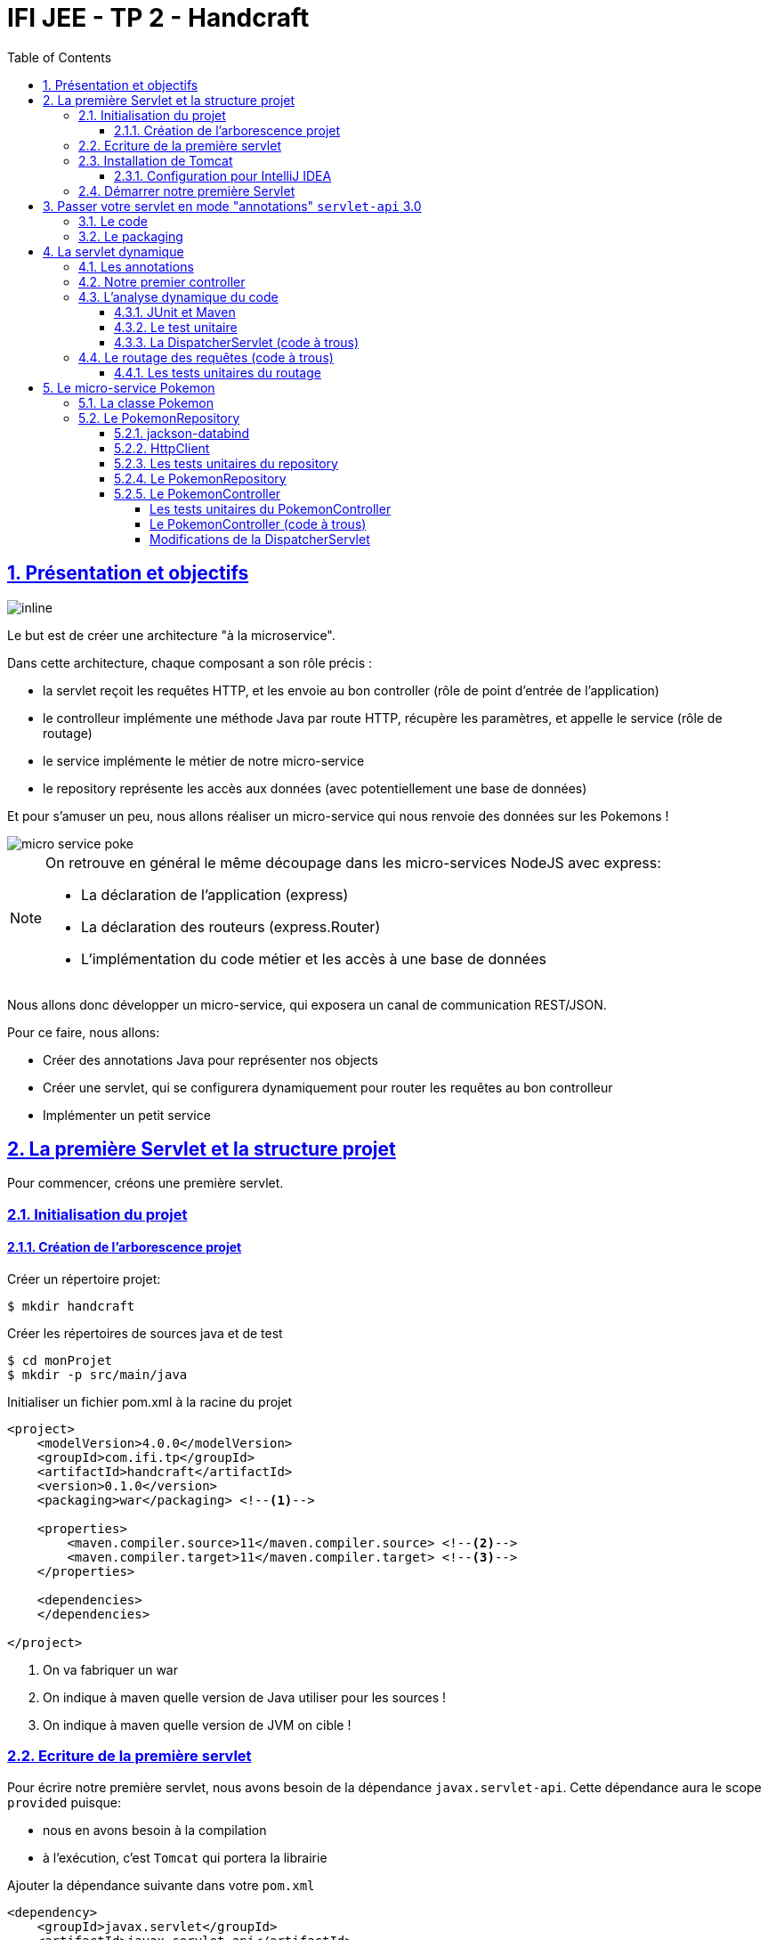 :source-highlighter: pygments
:icons: font

:iconfont-cdn: //use.fontawesome.com/releases/v5.4.2/css/all.css

:toc: left
:toclevels: 4

:sectlinks:
:sectanchors:
:sectnums:

= IFI JEE - TP 2 - Handcraft

== Présentation et objectifs

image::images/architecture.svg[inline]

Le but est de créer une architecture "à la microservice".

Dans cette architecture, chaque composant a son rôle précis :

* la servlet reçoit les requêtes HTTP, et les envoie au bon controller (rôle de point d'entrée de l'application)
* le controlleur implémente une méthode Java par route HTTP, récupère les paramètres, et appelle le service (rôle de routage)
* le service implémente le métier de notre micro-service
* le repository représente les accès aux données (avec potentiellement une base de données)

Et pour s'amuser un peu, nous allons réaliser un micro-service qui nous renvoie des données sur les Pokemons !

image::images/micro-service-poke.png[]


[NOTE]
====
On retrouve en général le même découpage dans les micro-services NodeJS avec express:

* La déclaration de l'application (express)
* La déclaration des routeurs (express.Router)
* L'implémentation du code métier et les accès à une base de données
====


Nous allons donc développer un micro-service, qui exposera un canal de communication REST/JSON.

Pour ce faire, nous allons:

* Créer des annotations Java pour représenter nos objects
* Créer une servlet, qui se configurera dynamiquement pour router les requêtes au bon controlleur
* Implémenter un petit service

== La première Servlet et la structure projet

Pour commencer, créons une première servlet.

=== Initialisation du projet

==== Création de l'arborescence projet

Créer un répertoire projet:

[source,bash]
----
$ mkdir handcraft
----

Créer les répertoires de sources java et de test

[source,bash]
----
$ cd monProjet
$ mkdir -p src/main/java
----

Initialiser un fichier pom.xml à la racine du projet

[source,xml]
----
<project>
    <modelVersion>4.0.0</modelVersion>
    <groupId>com.ifi.tp</groupId>
    <artifactId>handcraft</artifactId>
    <version>0.1.0</version>
    <packaging>war</packaging> <!--1-->

    <properties>
        <maven.compiler.source>11</maven.compiler.source> <!--2-->
        <maven.compiler.target>11</maven.compiler.target> <!--3-->
    </properties>

    <dependencies>
    </dependencies>

</project>
----
<1> On va fabriquer un war
<2> On indique à maven quelle version de Java utiliser pour les sources !
<3> On indique à maven quelle version de JVM on cible !


=== Ecriture de la première servlet

Pour écrire notre première servlet, nous avons besoin de la dépendance `javax.servlet-api`.
Cette dépendance aura le scope `provided` puisque:

* nous en avons besoin à la compilation
* à l'exécution, c'est `Tomcat` qui portera la librairie

Ajouter la dépendance suivante dans votre `pom.xml`

[source,xml]
----
<dependency>
    <groupId>javax.servlet</groupId>
    <artifactId>javax.servlet-api</artifactId>
    <version>3.1.0</version>
    <scope>provided</scope> <!--1-->
</dependency>
----
<1> On précise bien un scope _provided_ à Maven


Ecrire une première servlet :

.src/main/java/FirstServlet.java
[source,java]
----
public class FirstServlet extends HttpServlet {

    @Override
    protected void doGet(HttpServletRequest req, HttpServletResponse resp) throws ServletException, IOException {
        var writer = resp.getWriter();
        writer.println("Hello !"); // <1>
    }

    @Override
    public void init(ServletConfig config) throws ServletException {
        super.init(config);

        System.out.println("Initialisation de la servlet"); // <2>
    }
}
----
<1> On dit bonjour !
<2> On affiche un log au démarrage

Ecrire un fichier web.xml pour déclarer la servlet:

.src/main/webapp/WEB-INF/web.xml
[source,xml]
----
<?xml version="1.0" encoding="UTF-8"?>

<web-app xmlns="http://xmlns.jcp.org/xml/ns/javaee"
         xmlns:xsi="http://www.w3.org/2001/XMLSchema-instance"
         xsi:schemaLocation="http://xmlns.jcp.org/xml/ns/javaee http://xmlns.jcp.org/xml/ns/javaee/web-app_3_1.xsd"
         version="3.1">

    <display-name>handcraft</display-name> <!--1-->

    <servlet>
        <servlet-name>dispatcherServlet</servlet-name> <!--2-->
        <servlet-class>io.codeka.handcraft.servlet.DispatcherServlet</servlet-class>
        <load-on-startup>1</load-on-startup> <!--4-->
    </servlet>

    <servlet-mapping>
        <servlet-name>dispatcherServlet</servlet-name>
        <url-pattern>/*</url-pattern> <!--3-->
    </servlet-mapping>

</web-app>
----
<1> Notre application
<2> Notre servlet
<3> On écoute l'ensemble des URLs !
<4> _load-on-startup_ permet de préciser qu'on souhaite démarrer la servlet immédiatement
(sans attendre la première requête)

=== Installation de Tomcat

Nous avons besoin de Tomcat pour exécuter notre Servlet !

Télécharger tomcat depuis la page officielle : https://tomcat.apache.org/download-90.cgi

Récupérer le zip ou le tar.gz.

==== Configuration pour IntelliJ IDEA

Ajouter le serveur Tomcat à IntelliJ

image::images/01-add-tomcat-intellij.png[]

image::images/02-tomcat-intellij-added.png[]

Créer une configuration d'exécution utilisant le Tomcat

image::images/03-tomcat-run-config-server.png[]

image::images/04-tomcat-run-config-artifacts.png[]

=== Démarrer notre première Servlet

Démarrez votre serveur Tomcat, avec votre servlet, et allez constater le résultat !

[NOTE]
Votre application est disponible à l'URL http://localhost:8080

== Passer votre servlet en mode "annotations" `servlet-api` 3.0

=== Le code

Depuis la version 3.0 de `servlet-api`, les servlets supportent les annotations Java.

Plus besoin de `web.xml`!

Supprimer le fichier `web.xml`, et le répertoire `src/main/webapp`.

Modifier la servlet pour ajouter une annotation java :

.src/main/java/FirstServlet.java
[source,java]
----
@WebServlet(urlPatterns = "/*", //<1> <2>
  loadOnStartup = 1) // <3>
public class FirstServlet extends HttpServlet {

    @Override
    protected void doGet(HttpServletRequest req, HttpServletResponse resp) throws ServletException, IOException {
        PrintWriter writer = resp.getWriter();
        writer.println("Hello !");
    }

    @Override
    public void init(ServletConfig config) throws ServletException {
        super.init(config);

        System.out.println("Initialisation de la servlet"); // <2>
    }
}
----
<1> On déclare la servlet avec une annotation java !
<2> On déclare les URL d'écoute
<3> et on déclare souhaiter démarrer la servlet sans attendre de première requête

=== Le packaging

Par défaut, Maven ne connaît pas les servlets 3.0. Il s'attend donc à trouver un fichier `web.xml` dans le répertoire
`src/main/webapp/WEB-INF`.

Si on lance un `mvn package` après avoir supprimé le `web.xml` et le répertoire `webapp`, on obtient l'erreur suivante :

.mvn package
[source,bash]
----
$> mvn clean package
[INFO] Scanning for projects...
[INFO]
[INFO] ------------------------< io.codeka:handcraft >-------------------------
[INFO] Building handcraft 1.0.0
[INFO] --------------------------------[ war ]---------------------------------
[INFO]
[INFO] --- maven-clean-plugin:2.5:clean (default-clean) @ handcraft ---
[INFO] Deleting /home/jwittouck/workspaces/ifi/tp-ifi-2018-handcrafting/target
[INFO]
[INFO] --- maven-resources-plugin:2.6:resources (default-resources) @ handcraft ---
[WARNING] Using platform encoding (UTF-8 actually) to copy filtered resources, i.e. build is platform dependent!
[INFO] skip non existing resourceDirectory /home/jwittouck/workspaces/ifi/tp-ifi-2018-handcrafting/src/main/resources
[INFO]
[INFO] --- maven-compiler-plugin:3.1:compile (default-compile) @ handcraft ---
[INFO] Changes detected - recompiling the module!
[WARNING] File encoding has not been set, using platform encoding UTF-8, i.e. build is platform dependent!
[INFO] Compiling 1 source file to /home/jwittouck/workspaces/ifi/tp-ifi-2018-handcrafting/target/classes
[INFO]
[INFO] --- maven-resources-plugin:2.6:testResources (default-testResources) @ handcraft ---
[WARNING] Using platform encoding (UTF-8 actually) to copy filtered resources, i.e. build is platform dependent!
[INFO] skip non existing resourceDirectory /home/jwittouck/workspaces/ifi/tp-ifi-2018-handcrafting/src/test/resources
[INFO]
[INFO] --- maven-compiler-plugin:3.1:testCompile (default-testCompile) @ handcraft ---
[INFO] No sources to compile
[INFO]
[INFO] --- maven-surefire-plugin:2.12.4:test (default-test) @ handcraft ---
[INFO] No tests to run.
[INFO]
[INFO] --- maven-war-plugin:2.2:war (default-war) @ handcraft ---
WARNING: An illegal reflective access operation has occurred
WARNING: Illegal reflective access by com.thoughtworks.xstream.core.util.Fields (file:/home/jwittouck/.m2/repository/com/thoughtworks/xstream/xstream/1.3.1/xstream-1.3.1.jar) to field java.util.Properties.defaults
WARNING: Please consider reporting this to the maintainers of com.thoughtworks.xstream.core.util.Fields
WARNING: Use --illegal-access=warn to enable warnings of further illegal reflective access operations
WARNING: All illegal access operations will be denied in a future release
[INFO] Packaging webapp
[INFO] Assembling webapp [handcraft] in [/home/jwittouck/workspaces/ifi/tp-ifi-2018-handcrafting/target/handcraft-1.0.0]
[INFO] Processing war project
[INFO] Copying webapp resources [/home/jwittouck/workspaces/ifi/tp-ifi-2018-handcrafting/src/main/webapp]
[INFO] Webapp assembled in [25 msecs]
[INFO] Building war: /home/jwittouck/workspaces/ifi/tp-ifi-2018-handcrafting/target/handcraft-1.0.0.war
[INFO] ------------------------------------------------------------------------
[INFO] BUILD FAILURE
[INFO] ------------------------------------------------------------------------
[INFO] Total time: 1.757 s
[INFO] Finished at: 2018-10-26T16:51:00+02:00
[INFO] ------------------------------------------------------------------------
[ERROR] Failed to execute goal org.apache.maven.plugins:maven-war-plugin:2.2:war (default-war) on project handcraft: Error assembling WAR: webxml attribute is required (or pre-existing WEB-INF/web.xml if executing in update mode) -> [Help 1] <1>
[ERROR]
[ERROR] To see the full stack trace of the errors, re-run Maven with the -e switch.
[ERROR] Re-run Maven using the -X switch to enable full debug logging.
[ERROR]
[ERROR] For more information about the errors and possible solutions, please read the following articles:
[ERROR] [Help 1] http://cwiki.apache.org/confluence/display/MAVEN/MojoExecutionException
----
<1> Maven n'est pas content, et veut un fichier `web.xml` !


Pour corriger ce comportement, il faut utiliser une version récente du plugin maven `war`.
Pour ce faire, ajouter dans votre `pom.xml` le bloc suivant (en dessous de votre bloc `dependencies`)

.pom.xml
[source,xml]
----
<build>
    <pluginManagement>
        <plugins>
            <plugin>
                <artifactId>maven-war-plugin</artifactId>
                <version>3.2.2</version> <!--1-->
            </plugin>
        </plugins>
    </pluginManagement>
</build>
----
<1> La version 3.2.2 du maven-war-plugin ne nécessite pas de fichier web.xml par défaut, comme précisé dans la https://maven.apache.org/plugins/maven-war-plugin/war-mojo.html#failOnMissingWebXml[documentation]

On relance un `mvn package` pour valider la configuration

.mvn package
[source,bash]
----
$> mvn clean package
[INFO] Scanning for projects...
[INFO]
[INFO] ------------------------< io.codeka:handcraft >-------------------------
[INFO] Building handcraft 1.0.0
[INFO] --------------------------------[ war ]---------------------------------
[INFO]
[INFO] --- maven-clean-plugin:2.5:clean (default-clean) @ handcraft ---
[INFO] Deleting /home/jwittouck/workspaces/ifi/tp-ifi-2018-handcrafting/target
[INFO]
[INFO] --- maven-resources-plugin:2.6:resources (default-resources) @ handcraft ---
[WARNING] Using platform encoding (UTF-8 actually) to copy filtered resources, i.e. build is platform dependent!
[INFO] skip non existing resourceDirectory /home/jwittouck/workspaces/ifi/tp-ifi-2018-handcrafting/src/main/resources
[INFO]
[INFO] --- maven-compiler-plugin:3.1:compile (default-compile) @ handcraft ---
[INFO] Changes detected - recompiling the module!
[WARNING] File encoding has not been set, using platform encoding UTF-8, i.e. build is platform dependent!
[INFO] Compiling 1 source file to /home/jwittouck/workspaces/ifi/tp-ifi-2018-handcrafting/target/classes
[INFO]
[INFO] --- maven-resources-plugin:2.6:testResources (default-testResources) @ handcraft ---
[WARNING] Using platform encoding (UTF-8 actually) to copy filtered resources, i.e. build is platform dependent!
[INFO] skip non existing resourceDirectory /home/jwittouck/workspaces/ifi/tp-ifi-2018-handcrafting/src/test/resources
[INFO]
[INFO] --- maven-compiler-plugin:3.1:testCompile (default-testCompile) @ handcraft ---
[INFO] No sources to compile
[INFO]
[INFO] --- maven-surefire-plugin:2.12.4:test (default-test) @ handcraft ---
[INFO] No tests to run.
[INFO]
[INFO] --- maven-war-plugin:3.2.2:war (default-war) @ handcraft ---
[INFO] Packaging webapp
[INFO] Assembling webapp [handcraft] in [/home/jwittouck/workspaces/ifi/tp-ifi-2018-handcrafting/target/handcraft-1.0.0]
[INFO] Processing war project
[INFO] Copying webapp resources [/home/jwittouck/workspaces/ifi/tp-ifi-2018-handcrafting/src/main/webapp]
[INFO] Webapp assembled in [32 msecs]
[INFO] Building war: /home/jwittouck/workspaces/ifi/tp-ifi-2018-handcrafting/target/handcraft-1.0.0.war
[INFO] ------------------------------------------------------------------------
[INFO] BUILD SUCCESS <1>
[INFO] ------------------------------------------------------------------------
[INFO] Total time: 1.832 s
[INFO] Finished at: 2018-10-26T16:59:26+02:00
[INFO] ------------------------------------------------------------------------
----
<1> Maven est content !

[NOTE]
Validez que votre servlet fonctionne toujours en la démarrant et en allant voir http://localhost:8080

== La servlet dynamique

=== Les annotations

Nous allons utiliser des annotations Java customisées pour créer notre couche de routage.
Ces annotations seront analysées par la servlet, avec l'aide des api `java.lang.reflect`, afin de configurer
le routage des requêtes HTTP vers le bon controller.

Pour la couche Controller, nous allons créer 2 annotations :

* `@Controller` : afin de marquer une classe comme étant un controller dans notre architecture
* `@RequestMapping` : afin de marquer une méthode de controller comme devant recevoir des requêtes HTTP

Créer les annotations suivantes dans votre projet :

.L'annotation @Controller
[source,java]
----
@Retention(RetentionPolicy.RUNTIME) //<1>
public @interface Controller {
}
----
<1> On met une rétention au _runtime_, puisque nous allons utiliser l'annotation à l'exécution

.L'annotation RequestMapping
[source,java]
----
@Retention(RetentionPolicy.RUNTIME) //<1>
public @interface RequestMapping {
    // uri à écouter
    String uri(); //<2>
}
----
<1> On a encore une rétention au _runtime_
<2> Notre annotation utilise un paramètre `uri`, permettant de déclarer quelle URI sera écoutée
(comme ce qu'on peut faire avec une servlet)

=== Notre premier controller

.Un controller simple qui dit bonjour
[source,java]
----
@Controller //<1>
public class HelloController {

    @RequestMapping(uri="/hello") //<2>
    public String sayHello(){
        return "Hello World !";
    }

    @RequestMapping(uri="/bye")
    public String sayGoodBye(){
        return "Goodbye !";
    }

    @RequestMapping(uri="/boum")
    public String explode(){
        throw new RuntimeException("Explosion !"); //<3>
    }

}
----
<1> Nous utilisons ici notre annotation
<2> La méthode `sayHello` écoute à l'URI `/hello` et renvoie une chaîne de caractères
<3> La méthode `explode` lève une exception !

=== L'analyse dynamique du code

Notre servlet, que l'on nommera `DispatcherServlet` va analyser le code de notre controller,
pour être capable de router les requêtes HTTP, et récupérer les résultats

Supprimez votre servlet précédente, elle ne nous sera plus utile pour la suite.

Pour réaliser notre servlet, nous allons travailler en TDD (test-driven-development).

J'ai implémenté pour vous les tests, il ne reste plus qu'a les faire passer !

==== JUnit et Maven

Pour utiliser les tests unitaires, il faut rajouter JUnit en dépendance maven.

Ajoutez les dépendances suivant dans votre pom.xml

.pom.xml
[source,xml]
----
<dependency>
    <groupId>org.junit.jupiter</groupId>
    <artifactId>junit-jupiter-api</artifactId> <!--1-->
    <version>5.3.1</version>
    <scope>test</scope>
</dependency>
<dependency>
    <groupId>org.junit.jupiter</groupId>
    <artifactId>junit-jupiter-engine</artifactId> <!--2-->
    <version>5.3.1</version>
    <scope>test</scope>
</dependency>
<dependency>
    <groupId>org.mockito</groupId>
    <artifactId>mockito-core</artifactId>
    <version>2.23.0</version>
    <scope>test</scope>
</dependency>
----
<1> L'API de JUnit 5
<2> Le moteur d'exécution

Il vous faut également surcharger la version du `maven-surefire-plugin`
(qui est le plugin maven qui implémente la phase d'exécution des tests).

.pom.xml
[source,xml]
----
<pluginManagement>
    <plugins>
        <plugin>
            <artifactId>maven-war-plugin</artifactId>
            <version>3.2.2</version>
        </plugin>
        <plugin>
            <artifactId>maven-surefire-plugin</artifactId>
            <version>2.22.1</version> <!--1-->
        </plugin>
    </plugins>
</pluginManagement>
----
<1> On a besoin de la version 2.22.0 minimum pour JUnit 5 comme indiqué
https://junit.org/junit5/docs/current/user-guide/#running-tests-build-maven[dans la documentation junit]

==== Le test unitaire

Implémentez le test unitaire suivant :

.DispatcherServletTest.java
[source,java]
----
class DispatcherServletTest { //<1>

    @Nested //<2>
    class RegisterController{ //<2>

        @Test //<3>
        void registerController_throwsIllegalArgumentException_forNonControllerClasses() {
            var servlet = new DispatcherServlet();

            assertThrows(IllegalArgumentException.class, () -> servlet.registerController(String.class));
            assertThrows(IllegalArgumentException.class, () -> servlet.registerController(SomeEmptyClass.class));
        }

        @Test
        void registerController_doesNotRegisters_nonAnnotatedMethods() {
            var servlet = new DispatcherServlet();

            servlet.registerController(SomeControllerClassWithAMethod.class);

            assertTrue(servlet.getMappings().isEmpty());
        }

        @Test
        void registerController_doesNotRegisters_voidReturningMethods() {
            var servlet = new DispatcherServlet();

            servlet.registerController(SomeControllerClassWithAVoidMethod.class);

            assertTrue(servlet.getMappings().isEmpty());
        }

        @Test
        void registerController_shouldRegisterCorrectyMethods(){
            var servlet = new DispatcherServlet();

            servlet.registerController(SomeControllerClass.class);
            servlet.registerController(SomeOtherControllerClass.class);

            assertEquals("someGoodMethod", servlet.getMappingForUri("/test").getName());
            assertEquals("someOtherNiceMethod", servlet.getMappingForUri("/otherTest").getName());
        }

        @Test //<5>
        void registerHelloController_shouldWorkCorrectly(){
            var servlet = new DispatcherServlet();
            servlet.registerController(HelloController.class);

            assertEquals("sayHello", servlet.getMappingForUri("/hello").getName());
            assertEquals("sayGoodBye", servlet.getMappingForUri("/bye").getName());
            assertEquals("explode", servlet.getMappingForUri("/boum").getName());
        }
    }

}

//<4>
class SomeEmptyClass{}

@Controller
class SomeControllerClassWithAMethod{
    public String myMethod(){
        return "test";
    }
}

@Controller
class SomeControllerClassWithAVoidMethod{
    @RequestMapping(uri="/test")
    public void myMethod(){}
}

@Controller
class SomeControllerClass {
    @RequestMapping(uri="/test")
    public String someGoodMethod(){
        return "Hello";
    }

    @RequestMapping(uri="/test-throwing")
    public String someThrowingMethod(){
        throw new RuntimeException("some exception message");
    }

    @RequestMapping(uri="/test-with-params")
    public String someThrowingMethod(Map<String, String[]> params){
        return params.get("id")[0];
    }
}

@Controller
class SomeOtherControllerClass {
    @RequestMapping(uri="/otherTest")
    public String someOtherNiceMethod(){
        return "Hello again";
    }
}
----
<1> Notre classe de test
<2> On utilise une sous-classe de tests annotée `@Nested` pour regrouper nos tests unitaires (disponible en
https://junit.org/junit5/docs/5.0.3/user-guide/#writing-tests-nested[Junit 5] )
<3> Nos tests sont annotés `@Test`
<4> Quelques controlleurs d'exemple pour valider le fonctionnement de votre implémentation
<5> On teste l'enregistrement du `HelloController`

==== La DispatcherServlet (code à trous)

Implémentez la servlet suivante :

.La DispatcherServlet
[source,java]
----
@WebServlet(urlPatterns = "/*", loadOnStartup = 1)
public class DispatcherServlet extends HttpServlet {

    private Map<String, Method> uriMappings = new HashMap<>(); //<1>

    @Override
    protected void doGet(HttpServletRequest req, HttpServletResponse resp) throws ServletException, IOException {
        System.out.println("Getting request for " + req.getRequestURI());
        // TODO <3>
    }

    @Override
    public void init(ServletConfig config) throws ServletException {
        super.init(config);
        // on enregistre notre controller au démarrage de la servlet
        this.registerController(HelloController.class);
    }

    protected void registerController(Class controllerClass){
        System.out.println("Analysing class " + controllerClass.getName());

        // TODO <2>
    }

    protected void registerMethod(Object controller, Method method) {
        System.out.println("Registering method " + method.getName());

        // TODO <2>
    }

    protected Map<String, Method> getMappings(){
        return this.mappings;
    }

    protected Method getMappingForUri(String uri){
        return this.mappings.get(uri);
    }
}
----
<1> Cette `Map` va contenir l'association entre une URI et la méthode Java qui l'écoute (annotée `@RequestMapping`)
<2> C'est là qu'il faut coder !
<3> Cette méthode sera implémentée dans la partie <<Le routage des requêtes (code à trous),4.4>>

Il faut maintenant implémenter les méthodes `registerController` et `registerMethod` pour faire passer les tests unitaires.

[NOTE]
====
Cette partie fait un usage intensif de l'api `java.lang.reflect`

Vous aurez surement besoin des méthodes

* getAnnotation
* getDeclaredMethods
* getDeclaredAnnotation
* newInstance
* etc...
====

=== Le routage des requêtes (code à trous)

Une fois les annotations analysées, le routage des requêtes se fait de la manière suivante :

1. Récupération de l'URI entrante (depuis l'objet HttpServletRequest)
2. Récupération de la méthode implémentant l'URI (issue de l'analyse du code)
 * Si aucune méthode n'est trouvée, renvoyer une erreur 404
3. Instanciation du controller
4. Récupération des paramètres (depuis l'objet HttpServletRequest)
5. Appel de la méthode (avec les paramètres ou non)
 * En cas d'exception, renvoyer une erreur 500 avec le message de l'exception
 * En cas de succès, récupérer le résultat de l'appel, et renvoyer le résultat convertit en chaîne de caractères

Nous devons donc ici, implémenter la méthode `doGet` de notre `DispatcherServlet`.

==== Les tests unitaires du routage

Ajoutez la sous classe de tests suivante dans le test unitaire de la `DispatcherServlet` :

.Les tests unitaires du routage
[source,java]
----
@Nested //<1>
class DoGet{

    @Test
    void doGet_shouldReturn404_whenNotMethodIsFound() throws ServletException, IOException {
        var servlet = new DispatcherServlet();

        var req = mock(HttpServletRequest.class);
        var resp = mock(HttpServletResponse.class);
        when(req.getRequestURI()).thenReturn("/test");

        servlet.doGet(req, resp);

        verify(resp).sendError(404, "no mapping found for request uri /test");
    }

    @Test
    void doGet_shouldReturn500WithMessage_whenMethodThrowsException() throws ServletException, IOException {
        var servlet = new DispatcherServlet();

        servlet.registerController(SomeControllerClass.class);

        var req = mock(HttpServletRequest.class);
        var resp = mock(HttpServletResponse.class);
        when(req.getRequestURI()).thenReturn("/test-throwing");

        servlet.doGet(req, resp);

        verify(resp).sendError(500, "exception when calling method someThrowingMethod : some exception message");
    }

    @Test
    void doGet_shouldReturnAResult_whenMethodSucceeds() throws ServletException, IOException {
        var servlet = new DispatcherServlet();

        servlet.registerController(SomeControllerClass.class);

        var req = mock(HttpServletRequest.class);
        var resp = mock(HttpServletResponse.class);
        var printWriter = mock(PrintWriter.class);

        when(resp.getWriter()).thenReturn(printWriter);
        when(req.getRequestURI()).thenReturn("/test");

        servlet.doGet(req, resp);

        verify(printWriter).print("Hello");
    }

    @Test
    void doGet_shouldReturnAResult_whenMethodWithParametersSucceeds() throws ServletException, IOException {
        var servlet = new DispatcherServlet();

        servlet.registerController(SomeControllerClass.class);

        var req = mock(HttpServletRequest.class);
        var resp = mock(HttpServletResponse.class);
        var printWriter = mock(PrintWriter.class);

        when(req.getRequestURI()).thenReturn("/test-with-params");
        when(req.getParameterMap()).thenReturn(Map.of("id", new String[]{"12"}));
        when(resp.getWriter()).thenReturn(printWriter);

        servlet.doGet(req, resp);

        verify(printWriter).print("12");
    }

    @Test
    void doGet_shouldReturnAResult_forHelloController() throws ServletException, IOException {
        var servlet = new DispatcherServlet();
        servlet.registerController(HelloController.class);

        var req = mock(HttpServletRequest.class);
        var resp = mock(HttpServletResponse.class);
        var printWriter = mock(PrintWriter.class);

        when(req.getRequestURI()).thenReturn("/hello");
        when(resp.getWriter()).thenReturn(printWriter);

        servlet.doGet(req, resp);

        verify(printWriter).print("Hello World !");
    }

}
----
<1> Ajoutez cette classe en sous-classe de la classe `DispatcherServletTest`

Ces tests unitaires valident que les méthodes sont correctement appelées et que les erreurs sont renvoyées.

[NOTE]
====
Une fois tous les tests au vert icon:grin-stars[], vous pouvez démarrer votre projet et requêter via votre navigateur web :

* http://localhost:8080/hello
* http://localhost:8080/bye
* http://localhost:8080/boum
====

== Le micro-service Pokemon

Pour la suite de ce TP, nous allons développer un micro-service pokemon, qui s'appuiera sur notre DispatcherServlet

[WARNING]
Nous utilisons l'API HttpClient de Java 11 dans ce TP. Il est donc impératif de travailler avec le JDK 11.

image:images/pokemon-service.svg[]
Le micro-service sera composé de 3 niveaux:

1. La DispatcherServlet
2. Le PokemonController, qui va exposer une route dédiée
3. Le PokemonRepository, qui va invoquer une API externe

Pour avoir quelques données à disposition, nous utiliserons l'API https://pokeapi.co

=== La classe Pokemon

Pour commencer, nous allons créer notre objet métier.

Pour implémenter notre objet, nous devons nous inspirer des champs que propose l'API https://pokeapi.co.

Par exemple, voici ce qu'on obtient en appelant l'API (un peu simplifié):

.Electhor !
[source,json]
----
{
    "abilities": [],
    "base_experience": 261,
    "forms": [
        {
            "name": "zapdos",
            "url": "https://pokeapi.co/api/v2/pokemon-form/145/"
        }
    ],
    "height": 16,
    "id": 145,
    "location_area_encounters": "https://pokeapi.co/api/v2/pokemon/145/encounters",
    "moves": [],
    "name": "zapdos",
    "order": 217,
    "species": {
        "name": "zapdos",
        "url": "https://pokeapi.co/api/v2/pokemon-species/145/"
    },
    "sprites": {
        "back_default": "https://raw.githubusercontent.com/PokeAPI/sprites/master/sprites/pokemon/back/145.png",
        "back_female": null,
        "back_shiny": "https://raw.githubusercontent.com/PokeAPI/sprites/master/sprites/pokemon/back/shiny/145.png",
        "back_shiny_female": null,
        "front_default": "https://raw.githubusercontent.com/PokeAPI/sprites/master/sprites/pokemon/145.png",
        "front_female": null,
        "front_shiny": "https://raw.githubusercontent.com/PokeAPI/sprites/master/sprites/pokemon/shiny/145.png",
        "front_shiny_female": null
    },
    "stats": [
        {
            "base_stat": 100,
            "effort": 0,
            "stat": {
                "name": "speed",
                "url": "https://pokeapi.co/api/v2/stat/6/"
            }
        },
        {
            "base_stat": 90,
            "effort": 0,
            "stat": {
                "name": "special-defense",
                "url": "https://pokeapi.co/api/v2/stat/5/"
            }
        },
        {
            "base_stat": 125,
            "effort": 3,
            "stat": {
                "name": "special-attack",
                "url": "https://pokeapi.co/api/v2/stat/4/"
            }
        },
        {
            "base_stat": 85,
            "effort": 0,
            "stat": {
                "name": "defense",
                "url": "https://pokeapi.co/api/v2/stat/3/"
            }
        },
        {
            "base_stat": 90,
            "effort": 0,
            "stat": {
                "name": "attack",
                "url": "https://pokeapi.co/api/v2/stat/2/"
            }
        },
        {
            "base_stat": 90,
            "effort": 0,
            "stat": {
                "name": "hp",
                "url": "https://pokeapi.co/api/v2/stat/1/"
            }
        }
    ],
    "types": [
        {
            "slot": 2,
            "type": {
                "name": "flying",
                "url": "https://pokeapi.co/api/v2/type/3/"
            }
        },
        {
            "slot": 1,
            "type": {
                "name": "electric",
                "url": "https://pokeapi.co/api/v2/type/13/"
            }
        }
    ],
    "weight": 526
}
----

Nous allons donc créer une classe Java qui reprend trait-pour-trait cette structure, mais en ne conservant que les champs
qui nous intéressent.

.Pokemon.java
[source,java]
----
public class Pokemon {
    //<1>
    private int id;

    private String name;

    private Sprites sprites;
    //<2>
    public int getId() {
        return id;
    }

    public String getName() {
        return name;
    }

    public Sprites getSprites() {
        return sprites;
    }
    //<3>
    public class Sprites{
        private String front_default;

        public String getFront_default() {
            return front_default;
        }
    }

}
----
<1> On sélectionne les champs "id", "name", et "sprites"
<2> On a besoin des getters par la suite
<3> Pour les objets imbriqués, on utilise une classe interne (on pourrait utiliser une classe externe aussi !)

=== Le PokemonRepository

Le repository est donc la classe qui va appeler l'API https://pokeapi.co, en fonction de paramètres,
et retourner notre Pokemon.

Le repository va utiliser :

* L'API HttpClient du JDK 11 pour exécuter les requêtes HTTP
* L'API jackson-databind pour convertir le JSON retourné par https://pokeapi.co en objet Java

==== jackson-databind

Ajouter la dépendance suivante à votre projet :

.pom.xml
[source,xml]
----
<dependency>
    <groupId>com.fasterxml.jackson.core</groupId>
    <artifactId>jackson-databind</artifactId>
    <version>2.9.7</version>
</dependency>
----

Ecrire un test unitaire pour apprendre à manipuler _jackson-databind_ :

.JacksonDatabindTest.java
[source,java]
----
class JacksonDatabindTest {

    public static class Car { //<1>
        public String color;
        public String brand;
    }

    @Test
    void testWriteJson() throws JsonProcessingException { //<2>
        var objectMapper = new ObjectMapper();
        var car = new Car();
        car.color = "yellow";
        car.brand = "renault";
        var json = objectMapper.writeValueAsString(car);
        assertEquals("{\"color\":\"yellow\",\"brand\":\"renault\"}", json);
    }

    @Test
    void testReadJson() throws IOException { //<3>
        var objectMapper = new ObjectMapper();
        var json = "{ \"color\" : \"black\", \"brand\" : \"opel\" }";
        var car = objectMapper.readValue(json, Car.class);
        assertEquals("black", car.color);
        assertEquals("opel", car.brand);
    }

}
----
<1> La classe qui représente nos données
<2> L'écriture de JSON depuis notre objet
<3> La lecture d'un JSON pour reconstruire un objet

Plus d'infos sur le https://github.com/FasterXML/jackson-databind[Github] de jackson-databind

[TIP]
Dans la DispatcherServlet, on peut utiliser jackson-databind pour transformer le résultat de nos appels de controllers en JSON !

==== HttpClient

La documentation http://openjdk.java.net/groups/net/httpclient/intro.html[ici] et un bon article https://dzone.com/articles/java-11-standardized-http-client-api[là].

==== Les tests unitaires du repository

Comme pour la `DispatcherServlet`, nous allons travailler en TDD.

Voici la classe de teests unitaires à implémenter

.PokemonRepositoryTest.java
[source,java]
----
class PokemonRepositoryTest {

    @Test //<1>
    void getPokemon_callsHttpClientApi() throws IOException, InterruptedException {
        var repo = new PokemonRepository();

        var httpClient = mock(HttpClient.class);
        var objectMapper = mock(ObjectMapper.class);

        repo.setHttpClient(httpClient);
        repo.setObjectMapper(objectMapper);

        var httpResponse = mock(HttpResponse.class);
        when(httpClient.send(any(), any())).thenReturn(httpResponse);
        when(httpResponse.statusCode()).thenReturn(200);
        when(httpResponse.body()).thenReturn("{\"id\":\"25\",\"name\":\"pikachu\"}");

        repo.getPokemonFromId(25);

        var httpRequestCaptor = ArgumentCaptor.forClass(HttpRequest.class);
        verify(httpClient).send(httpRequestCaptor.capture(), eq(HttpResponse.BodyHandlers.ofString()));

        var httpRequest = httpRequestCaptor.getValue();
        assertEquals("GET", httpRequest.method());
        assertEquals("https://pokeapi.co/api/v2/pokemon/25", httpRequest.uri().toString());

        verify(objectMapper).readValue("{\"id\":\"25\",\"name\":\"pikachu\"}", Pokemon.class);
    }

    @Test
    void getPokemon_callsHttpClientName() throws IOException, InterruptedException {
        var repo = new PokemonRepository();

        var httpClient = mock(HttpClient.class);
        var objectMapper = mock(ObjectMapper.class);

        repo.setHttpClient(httpClient);
        repo.setObjectMapper(objectMapper);

        var httpResponse = mock(HttpResponse.class);
        when(httpClient.send(any(), any())).thenReturn(httpResponse);
        when(httpResponse.statusCode()).thenReturn(200);
        when(httpResponse.body()).thenReturn("{\"id\":\"145\",\"name\":\"zapdos\"}");

        repo.getPokemonFromName("zapdos");

        var httpRequestCaptor = ArgumentCaptor.forClass(HttpRequest.class);
        verify(httpClient).send(httpRequestCaptor.capture(), eq(HttpResponse.BodyHandlers.ofString()));

        var httpRequest = httpRequestCaptor.getValue();
        assertEquals("GET", httpRequest.method());
        assertEquals("https://pokeapi.co/api/v2/pokemon/zapdos", httpRequest.uri().toString());

        verify(objectMapper).readValue("{\"id\":\"145\",\"name\":\"zapdos\"}", Pokemon.class);
    }

    @Test
    void getPokemonFromId() { //<2>
        var repo = new PokemonRepository();
        var pokemon = repo.getPokemonFromId(25);

        assertEquals(25, pokemon.getId());
        assertEquals("pikachu", pokemon.getName());
        assertEquals("https://raw.githubusercontent.com/PokeAPI/sprites/master/sprites/pokemon/25.png", pokemon.getSprites().getFront_default());
    }

    @Test
    void getPokemonFromName() { //<3>
        var repo = new PokemonRepository();
        var pokemon = repo.getPokemonFromName("zapdos");

        assertEquals(145, pokemon.getId());
        assertEquals("zapdos", pokemon.getName());
        assertEquals("https://raw.githubusercontent.com/PokeAPI/sprites/master/sprites/pokemon/145.png", pokemon.getSprites().getFront_default());
    }
}
----
<1> Ce test valide que l'API HttpClient est correctement manipulée
<2> On valide la récupération d'un pokemon par son id
<3> et par son nom

==== Le PokemonRepository

Et voici la classe du repository, à compléter !

.PokemonRepository.java
[source,java]
----
public class PokemonRepository {

    private HttpClient httpClient; //<1>

    private ObjectMapper objectMapper; //<2>

    public PokemonRepository(){
        httpClient = HttpClient.newBuilder() //<1>
            .followRedirects(HttpClient.Redirect.ALWAYS) //<1>
            .build();

        objectMapper = new ObjectMapper();
        objectMapper.configure(DeserializationFeature.FAIL_ON_UNKNOWN_PROPERTIES, false); // <2>
    }

    public Pokemon getPokemonFromId(int id){
        System.out.println("Loading Pokemon information for Pokemon id " + id);

        // TODO
    }

    public Pokemon getPokemonFromName(String name){
        System.out.println("Loading Pokemon information for Pokemon name " + name);

        // TODO
    }

    public void setHttpClient(HttpClient httpClient) {
        this.httpClient = httpClient;
    }

    public void setObjectMapper(ObjectMapper objectMapper) {
        this.objectMapper = objectMapper;
    }
}
----

==== Le PokemonController

Ecrire un controller qui expose une route "/pokemon".
Cette route pourra être appelée avec des paramètres éventuels, `id` ou `name`.

Les requêtes devant être implémentées sont donc, par exemple :

* http://localhost:8080/pokemon?id=25
* http://localhost:8080/pokemon?id=145
* http://localhost:8080/pokemon?name=pikachu
* http://localhost:8080/pokemon?name=zapdos


===== Les tests unitaires du PokemonController

Implémenter les tests unitaires suivants :

.PokemonController.java
[source,java]
----
class PokemonControllerTest {

    @InjectMocks
    PokemonController controller;

    @Mock
    PokemonRepository pokemonRepository;

    @BeforeEach
    void init(){
        MockitoAnnotations.initMocks(this);
    }

    @Test
    void getPokemon_shouldRequireAParameter(){
        var exception = assertThrows(IllegalArgumentException.class, () -> controller.getPokemon(null));
        assertEquals("parameters should not be empty", exception.getMessage());
    }

    @Test
    void getPokemon_shouldRequireAKnownParameter(){
        var parameters = Map.of("test", new String[]{"25"});
        var exception = assertThrows(IllegalArgumentException.class, () -> controller.getPokemon(parameters));
        assertEquals("unknown parameter", exception.getMessage());
    }

    @Test
    void getPokemon_withAnIdParameter_shouldReturnAPokemon(){
        var pikachu = new Pokemon();
        pikachu.setId(25);
        pikachu.setName("pikachu");
        when(pokemonRepository.getPokemonFromId(25)).thenReturn(pikachu);

        var parameters = Map.of("id", new String[]{"25"});
        var pokemon = controller.getPokemon(parameters);
        assertNotNull(pokemon);
        assertEquals(25, pokemon.getId());
        assertEquals("pikachu", pokemon.getName());

        verify(pokemonRepository).getPokemonFromId(25);
        verifyNoMoreInteractions(pokemonRepository);
    }

    @Test
    void getPokemon_withANameParameter_shouldReturnAPokemon(){
        var zapdos = new Pokemon();
        zapdos.setId(145);
        zapdos.setName("zapdos");
        when(pokemonRepository.getPokemonFromName("zapdos")).thenReturn(zapdos);

        var parameters = Map.of("name", new String[]{"zapdos"});
        var pokemon = controller.getPokemon(parameters);
        assertNotNull(pokemon);
        assertEquals(145, pokemon.getId());
        assertEquals("zapdos", pokemon.getName());

        verify(pokemonRepository).getPokemonFromName("zapdos");
        verifyNoMoreInteractions(pokemonRepository);
    }

}
----

===== Le PokemonController (code à trous)

Implémenter le PokemonController et compléter la méthode !

.PokemonController.java
[source,java]
----
public class PokemonController {

    private PokemonRepository repository = new PokemonRepository();

    public Pokemon getPokemon(Map<String,String[]> parameters){
        // TODO
    }

}
----

[TIP]
Peut-être faut-il ajouter des annotations java sur le controller pour l'enregistrer auprès de la `DispatcherServlet`.

===== Modifications de la DispatcherServlet

Enfin, pour finaliser notre développement, nous devons :

1. Enregistrer notre `PokemonController` dans la `DispatcherServlet` (en modifiant la méthode `init` de la `DispatcherServlet`)
2. Utiliser `jackson-databind` pour transformer les résultats de nos controlleurs en JSON
3. Ne pas oublier de transmettre les paramètres reçus en requête au controlleur.